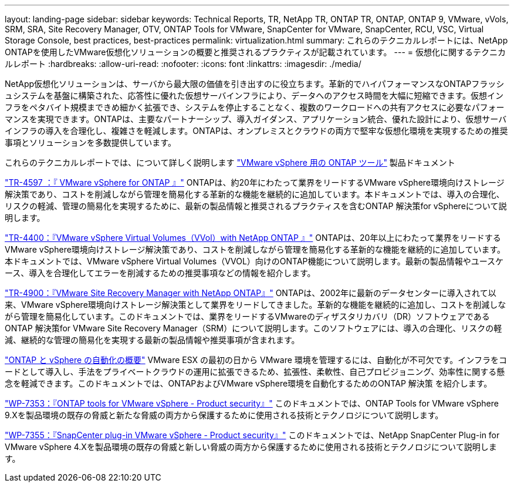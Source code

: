 ---
layout: landing-page 
sidebar: sidebar 
keywords: Technical Reports, TR, NetApp TR, ONTAP TR, ONTAP, ONTAP 9, VMware, vVols, SRM, SRA, Site Recovery Manager, OTV, ONTAP Tools for VMware, SnapCenter for VMware, SnapCenter, RCU, VSC, Virtual Storage Console, best practices, best-practices 
permalink: virtualization.html 
summary: これらのテクニカルレポートには、NetApp ONTAPを使用したVMware仮想化ソリューションの概要と推奨されるプラクティスが記載されています。 
---
= 仮想化に関するテクニカルレポート
:hardbreaks:
:allow-uri-read: 
:nofooter: 
:icons: font
:linkattrs: 
:imagesdir: ./media/


[role="lead"]
NetApp仮想化ソリューションは、サーバから最大限の価値を引き出すのに役立ちます。革新的でハイパフォーマンスなONTAPフラッシュシステムを基盤に構築された、応答性に優れた仮想サーバインフラにより、データへのアクセス時間を大幅に短縮できます。仮想インフラをペタバイト規模まできめ細かく拡張でき、システムを停止することなく、複数のワークロードへの共有アクセスに必要なパフォーマンスを実現できます。ONTAPは、主要なパートナーシップ、導入ガイダンス、アプリケーション統合、優れた設計により、仮想サーバインフラの導入を合理化し、複雑さを軽減します。ONTAPは、オンプレミスとクラウドの両方で堅牢な仮想化環境を実現するための推奨事項とソリューションを多数提供しています。

これらのテクニカルレポートでは、について詳しく説明します link:https://docs.netapp.com/us-en/ontap-tools-vmware-vsphere/index.html["VMware vSphere 用の ONTAP ツール"] 製品ドキュメント

link:https://docs.netapp.com/us-en/netapp-solutions/virtualization/vsphere_ontap_ontap_for_vsphere.html["TR-4597 ：『 VMware vSphere for ONTAP 』"]
 ONTAPは、約20年にわたって業界をリードするVMware vSphere環境向けストレージ解決策であり、コストを削減しながら管理を簡易化する革新的な機能を継続的に追加しています。本ドキュメントでは、導入の合理化、リスクの軽減、管理の簡易化を実現するために、最新の製品情報と推奨されるプラクティスを含むONTAP 解決策for vSphereについて説明します。

link:https://docs.netapp.com/us-en/netapp-solutions/virtualization/vvols-overview.html["TR-4400：『VMware vSphere Virtual Volumes（VVol）with NetApp ONTAP 』"]
ONTAPは、20年以上にわたって業界をリードするVMware vSphere環境向けストレージ解決策であり、コストを削減しながら管理を簡易化する革新的な機能を継続的に追加しています。本ドキュメントでは、VMware vSphere Virtual Volumes（VVOL）向けのONTAP機能について説明します。最新の製品情報やユースケース、導入を合理化してエラーを削減するための推奨事項などの情報を紹介します。

link:https://docs.netapp.com/us-en/netapp-solutions/virtualization/vsrm-ontap9_1._introduction_to_srm_with_ontap.html["TR-4900：『VMware Site Recovery Manager with NetApp ONTAP』"]
ONTAPは、2002年に最新のデータセンターに導入されて以来、VMware vSphere環境向けストレージ解決策として業界をリードしてきました。革新的な機能を継続的に追加し、コストを削減しながら管理を簡易化しています。このドキュメントでは、業界をリードするVMwareのディザスタリカバリ（DR）ソフトウェアであるONTAP 解決策for VMware Site Recovery Manager（SRM）について説明します。このソフトウェアには、導入の合理化、リスクの軽減、継続的な管理の簡易化を実現する最新の製品情報や推奨事項が含まれます。

link:https://docs.netapp.com/us-en/netapp-solutions/virtualization/vsphere_auto_introduction.html["ONTAP と vSphere の自動化の概要"]
VMware ESX の最初の日から VMware 環境を管理するには、自動化が不可欠です。インフラをコードとして導入し、手法をプライベートクラウドの運用に拡張できるため、拡張性、柔軟性、自己プロビジョニング、効率性に関する懸念を軽減できます。このドキュメントでは、ONTAPおよびVMware vSphere環境を自動化するためのONTAP 解決策 を紹介します。

link:https://docs.netapp.com/us-en/netapp-solutions/virtualization/tools-vmware-secure-development-activities.html["WP-7353：『ONTAP tools for VMware vSphere - Product security』"]
このドキュメントでは、ONTAP Tools for VMware vSphere 9.Xを製品環境の既存の脅威と新たな脅威の両方から保護するために使用される技術とテクノロジについて説明します。

link:https://docs.netapp.com/us-en/netapp-solutions/virtualization/tools-vmware-secure-development-activities.html["WP-7355：『SnapCenter plug-in VMware vSphere - Product security』"]
このドキュメントでは、NetApp SnapCenter Plug-in for VMware vSphere 4.Xを製品環境の既存の脅威と新しい脅威の両方から保護するために使用される技術とテクノロジについて説明します。
